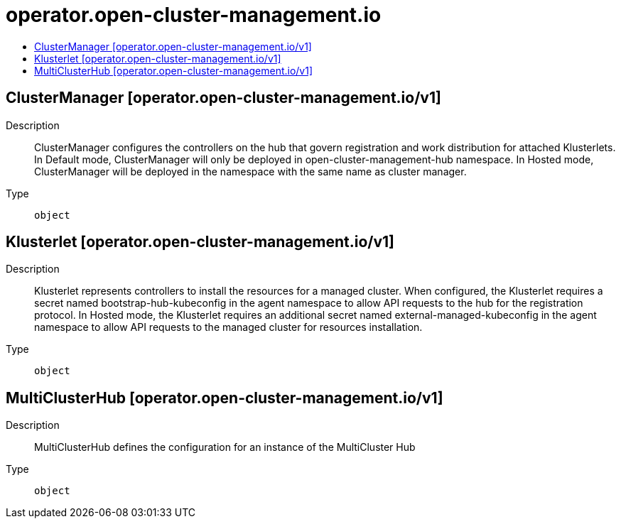 // Automatically generated by 'openshift-apidocs-gen'. Do not edit.
:_content-type: ASSEMBLY
[id="operator-open-cluster-management-io"]
= operator.open-cluster-management.io
:toc: macro
:toc-title:

toc::[]

== ClusterManager [operator.open-cluster-management.io/v1]

Description::
+
--
ClusterManager configures the controllers on the hub that govern registration and work distribution for attached Klusterlets. In Default mode, ClusterManager will only be deployed in open-cluster-management-hub namespace. In Hosted mode, ClusterManager will be deployed in the namespace with the same name as cluster manager.
--

Type::
  `object`

== Klusterlet [operator.open-cluster-management.io/v1]

Description::
+
--
Klusterlet represents controllers to install the resources for a managed cluster. When configured, the Klusterlet requires a secret named bootstrap-hub-kubeconfig in the agent namespace to allow API requests to the hub for the registration protocol. In Hosted mode, the Klusterlet requires an additional secret named external-managed-kubeconfig in the agent namespace to allow API requests to the managed cluster for resources installation.
--

Type::
  `object`

== MultiClusterHub [operator.open-cluster-management.io/v1]

Description::
+
--
MultiClusterHub defines the configuration for an instance of the MultiCluster Hub
--

Type::
  `object`

